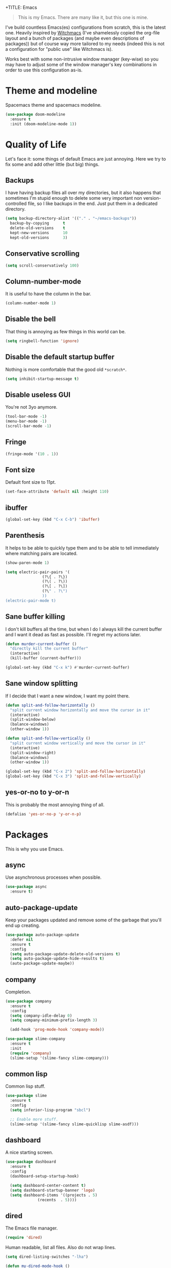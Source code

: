 +TITLE: Emacs
#+AUTHOR: Gabriele Rastello

#+STARTUP: overview

#+BEGIN_QUOTE
This is my Emacs. There are many like it, but this one is mine.
#+END_QUOTE

I've build countless Emacs(es) configurations from scratch, this is the latest one.
Heavily inspired by [[https://github.com/snackon/Witchmacs][Witchmacs]] (I've shamelessly copied the org-file layout and a bunch of packages (and maybe even descriptions of packages)) but of course way more tailored to my needs (indeed this is not a configuration for "public use" like Witchmacs is).

Works best with some non-intrusive window manager (key-wise) so you may have to adjust some of the window manager's key combinations in order to use this configuration as-is.

* Theme and modeline
Spacemacs theme and spacemacs modeline.
#+begin_src emacs-lisp
  (use-package doom-modeline
    :ensure t
    :init (doom-modeline-mode 1))
#+end_src

* Quality of Life
Let's face it: some things of default Emacs are just annoying.
Here we try to fix some and add other little (but big) things.

** Backups
I have having backup files all over my directories, but it also happens that sometimes I'm stupid enough to delete some very important non version-controlled file, so I like backups in the end. Just put them in a dedicated directory.
#+BEGIN_SRC emacs-lisp
  (setq backup-directory-alist '(("." . "~/emacs-backups"))
	backup-by-copying      t
	delete-old-versions    t
	kept-new-versions      10
	kept-old-versions      3)
#+END_SRC

** Conservative scrolling
#+BEGIN_SRC emacs-lisp
  (setq scroll-conservatively 100)
#+END_SRC

** Column-number-mode
It is useful to have the column in the bar.
#+begin_src emacs-lisp
  (column-number-mode 1)
#+end_src

** Disable the bell
That thing is annoying as few things in this world can be.
#+BEGIN_SRC emacs-lisp
  (setq ringbell-function 'ignore)
#+END_SRC

** Disable the default startup buffer
Nothing is more comfortable that the good old =*scratch*=.
#+BEGIN_SRC emacs-lisp
  (setq inhibit-startup-message t)
#+END_SRC

** Disable useless GUI
You're not 3yo anymore.
#+BEGIN_SRC emacs-lisp
  (tool-bar-mode -1)
  (menu-bar-mode -1)
  (scroll-bar-mode -1)
#+END_SRC

** Fringe
#+BEGIN_SRC emacs-lisp
  (fringe-mode '(10 . 1))
#+END_SRC

** Font size
Default font size to 11pt.

#+BEGIN_SRC emacs-lisp
  (set-face-attribute 'default nil :height 110)
#+END_SRC

** ibuffer
#+begin_src emacs-lisp
  (global-set-key (kbd "C-x C-b") 'ibuffer)
#+end_src

** Parenthesis
It helps to be able to quickly type them and to be able to tell immediately where matching pairs are located.
#+BEGIN_SRC emacs-lisp
  (show-paren-mode 1)

  (setq electric-pair-pairs '(
			      (?\{ . ?\})
			      (?\( . ?\))
			      (?\[ . ?\])
			      (?\" . ?\")
			      ))
  (electric-pair-mode t)
#+END_SRC

** Sane buffer killing
I don't kill buffers all the time, but when I do I always kill the current buffer and I want it dead as fast as possible.
I'll regret my actions later.
#+BEGIN_SRC emacs-lisp
  (defun murder-current-buffer ()
    "directly kill the current buffer"
    (interactive)
    (kill-buffer (current-buffer)))

  (global-set-key (kbd "C-x k") #'murder-current-buffer)
#+END_SRC

** Sane window splitting
If I decide that I want a new window, I want my point there.
#+BEGIN_SRC emacs-lisp
  (defun split-and-follow-horizontally ()
    "split current window horizontally and move the cursor in it"
    (interactive)
    (split-window-below)
    (balance-windows)
    (other-window 1))

  (defun split-and-follow-vertically ()
    "split current window vertically and move the cursor in it"
    (interactive)
    (split-window-right)
    (balance-windows)
    (other-window 1))

  (global-set-key (kbd "C-x 2") 'split-and-follow-horizontally)
  (global-set-key (kbd "C-x 3") 'split-and-follow-vertically)
#+END_SRC

** yes-or-no to y-or-n
This is probably the most annoying thing of all.
#+BEGIN_SRC emacs-lisp
  (defalias 'yes-or-no-p 'y-or-n-p)
#+END_SRC

* Packages
This is why you use Emacs.

** async
Use asynchronous processes when possible.
#+BEGIN_SRC emacs-lisp
  (use-package async
    :ensure t)
#+END_SRC

** auto-package-update
Keep your packages updated and remove some of the garbage that you'll end up creating.
#+BEGIN_SRC emacs-lisp
  (use-package auto-package-update
    :defer nil
    :ensure t
    :config
    (setq auto-package-update-delete-old-versions t)
    (setq auto-package-update-hide-results t)
    (auto-package-update-maybe))
#+END_SRC

** company
Completion.
#+begin_src emacs-lisp
  (use-package company
    :ensure t
    :config
    (setq company-idle-delay 0)
    (setq company-minimum-prefix-length 3)

    (add-hook 'prog-mode-hook 'company-mode))

  (use-package slime-company
    :ensure t
    :init
    (require 'company)
    (slime-setup '(slime-fancy slime-company)))
#+end_src

** common lisp
Common lisp stuff.
#+begin_src emacs-lisp
  (use-package slime
    :ensure t
    :config
    (setq inferior-lisp-program "sbcl")

    ;; Enable more stuff.
    (slime-setup '(slime-fancy slime-quicklisp slime-asdf)))
#+end_src

** dashboard
A nice starting screen.
#+begin_src emacs-lisp
  (use-package dashboard
    :ensure t
    :config
    (dashboard-setup-startup-hook)

    (setq dashboard-center-content t)
    (setq dashboard-startup-banner 'logo)
    (setq dashboard-items '((projects . 5)
			    (recents  . 5))))
#+end_src

** dired
The Emacs file manager.
#+BEGIN_SRC emacs-lisp
  (require 'dired)
#+END_SRC

Human readable, list all files.
Also do not wrap lines.
#+BEGIN_SRC emacs-lisp
  (setq dired-listing-switches "-lha")

  (defun my-dired-mode-hook ()
    (setq truncate-lines t))

  (add-hook 'dired-mode-hook #'my-dired-mode-hook)
#+END_SRC

Icons for dired.
#+begin_src emacs-lisp
  (use-package all-the-icons
    :ensure t)

  (use-package all-the-icons-dired
    :ensure t
    :config
    (add-hook 'dired-mode-hook 'all-the-icons-dired-mode))
#+end_src

Open files externally (with a handmade =xdg-open=).
#+BEGIN_SRC emacs-lisp
    (setq dired-open-alist
	  '(("mkv"  . ("mpv"))
	    ("mp4"  . ("mpv"))
	    ("m4a"  . ("mpv" "--player-operation-mode=pseudo-gui"))
	    ("mp3"  . ("mpv" "--player-operation-mode=pseudo-gui"))
	    ("opus" . ("mpv" "--player-operation-mode=pseudo-gui"))
	    ("pdf"  . ("zathura"))))

    (cdr (cdr (assoc "mp3" dired-open-alist)))

    (defun dired-open ()
      "Open the file at point with `xdf-open'."
      (interactive)
      (let* ((filename  (dired-get-file-for-visit))
	     (extension (file-name-extension filename))
	     (program   (cadr (assoc extension dired-open-alist)))
	     (arguments (cdr (cdr (assoc extension dired-open-alist)))))
	(apply #'start-process
	       "dired-open"
	       nil
	       program
	       filename
	       arguments)))

    (define-key dired-mode-map (kbd "C-c C-x") #'dired-open)
#+END_SRC

** elfeed
RSS feeds in Emacs.
#+BEGIN_SRC emacs-lisp
    (use-package elfeed
      :ensure t
      :config
      (load-file "~/.emacs.d/feeds.el") ;; A man is allowed to have its secrets

      (defun elfeed-and-update ()
	"Launch elfeed and update"
	(interactive)
	(elfeed)
	(elfeed-update))

      ;; Youtube streaming.
      (defun elfeed-youtube-stream ()
	"Stream a youtube (probably even other site's) video in mpv."
	(interactive)
	(let* ((entry (elfeed-search-selected :single))
	       (link  (elfeed-entry-link entry)))
	  (start-process "elfeed youtube streaming"
			 nil
			 "mpv" link)
	  (message "Starting streaming...")))

      ;; Elfeed keybindings.
      (define-key elfeed-search-mode-map "y" #'elfeed-youtube-stream)

      :bind
      ("C-c f" . elfeed-and-update))
#+END_SRC

** ido + smex
#+begin_src emacs-lisp
  (setq ido-enable-flex-matching t)
  (setq ido-everywhere t)
  (ido-mode 1)

  ;; (use-package ido-vertical-mode
  ;;   :ensure t
  ;;   :config
  ;;   (setq ido-vertical-define-keys 'C-n-and-C-p-only)
  ;;   (setq ido-vertical-show-count t)
  ;;   (ido-vertical-mode 1))

  (use-package ido-completing-read+
    :ensure t
    :config
    (ido-ubiquitous-mode 1))

  (use-package smex
    :ensure t
    :config
    (global-set-key (kbd "M-x") 'smex))
#+end_src
** latex stuff
Some useful things for writing nice-looking documents.
#+BEGIN_SRC emacs-lisp
  (require 'tex-mode)

  (use-package tex
    :ensure auctex)

  ;; prettify-symbols-mode for readable equations
  (setq prettify-symbols-unprettify-at-point t)

  (add-hook 'TeX-mode-hook 'prettify-symbols-mode)

  ;; Flyspell.
  (add-hook 'TeX-mode-hook 'turn-on-flyspell)

  ;; Easy insertion of math environments.
  (defun latex-math-env ()
    (interactive)
    (insert "\\(\\)")
    (backward-char 2))

  (define-key TeX-mode-map (kbd "C-c m") #'latex-math-env)
#+END_SRC

** html stuff
Some goodies for html editing.
#+begin_src emacs-lisp
  (add-hook 'html-mode-hook 'turn-on-flyspell)

  ;; Easy insertion of math environments.
  (defun html-math-env ()
    (interactive)
    (insert "\\(\\)")
    (backward-char 2))

  (require 'mhtml-mode)
  (define-key mhtml-mode-map (kbd "C-c m") #'html-math-env)
#+end_src

** magit
The comfiest way to use =git=.
#+BEGIN_SRC emacs-lisp
  (use-package magit
    :ensure t
    :config
    (global-set-key (kbd "C-c g") #'magit-status))
#+END_SRC

** org-mode
Always wrap lines for readability.
#+BEGIN_SRC emacs-lisp
  (setq org-startup-truncated nil)
#+END_SRC

No automatic indentation and always have flyspell mode up.
#+BEGIN_SRC emacs-lisp
  (add-hook 'org-mode-hook
	    (lambda () (electric-indent-local-mode -1)))
  (add-hook 'org-mode-hook
	    (lambda () (flyspell-mode 1)))
#+END_SRC

** projectile
#+begin_src emacs-lisp
  (use-package projectile
    :ensure t
    :config
    (define-key projectile-mode-map (kbd "C-c p") 'projectile-command-map)
    (projectile-mode +1))
#+end_src

** which-key
Maybe useful if you forget your keybindings often (that is unlikely to happen through) but surprisingly useful for discovering things you would have never thought existed ().
#+BEGIN_SRC emacs-lisp
  (use-package which-key
    :ensure t
    :init
    (which-key-mode))
#+END_SRC
